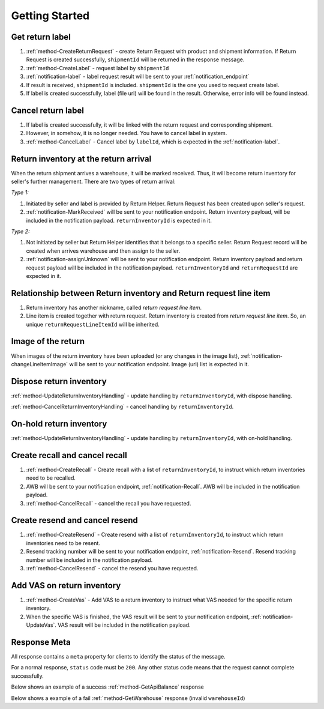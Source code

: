 Getting Started
===============

Get return label
----------------

1. :ref:`method-CreateReturnRequest` - create Return Request with product and shipment information. If Return Request is created successfully, ``shipmentId`` will be returned in the response message.
2. :ref:`method-CreateLabel` - request label by ``shipmentId``
3. :ref:`notification-label` - label request result will be sent to your :ref:`notification_endpoint`
4. If result is received, ``shipmentId`` is included. ``shipmentId`` is the one you used to request create label. 
5. If label is created successfully, label (file url) will be found in the result. Otherwise, error info will be found instead. 

Cancel return label
-------------------

1.  If label is created successfully, it will be linked with the return request and corresponding shipment.
2.  However, in somehow, it is no longer needed. You have to cancel label in system. 
3.  :ref:`method-CancelLabel` - Cancel label by ``labelId``, which is expected in the :ref:`notification-label`.

Return inventory at the return arrival
--------------------------------------

When the return shipment arrives a warehouse, it will be marked received.
Thus, it will become return inventory for seller's further management.
There are two types of return arrival:

`Type 1:`

1.  Initiated by seller and label is provided by Return Helper. Return Request has been created upon seller's request. 
2.  :ref:`notification-MarkReceived` will be sent to your notification endpoint. Return inventory payload, will be included in the notification payload. ``returnInventoryId`` is expected in it.

`Type 2:`

1.  Not initiated by seller but Return Helper identifies that it belongs to a specific seller. Return Request record will be created when arrives warehouse and then assign to the seller.
2.  :ref:`notification-assignUnknown` will be sent to your notification endpoint. Return inventory payload and return request payload will be included in the notification payload. ``returnInventoryId`` and ``returnRequestId`` are expected in it.

Relationship between Return inventory and Return request line item
------------------------------------------------------------------

1. Return inventory has another nickname, called `return request line item`. 
2. Line item is created together with return request. Return inventory is created from `return request line item`. So, an unique ``returnRequestLineItemId`` will be inherited. 

Image of the return
----------------------------

When images of the return inventory have been uploaded (or any changes in the image list), :ref:`notification-changeLineItemImage` will be sent to your notification endpoint. Image (url) list is expected in it.

Dispose return inventory
------------------------

:ref:`method-UpdateReturnInventoryHandling` - update handling by ``returnInventoryId``, with dispose handling.

:ref:`method-CancelReturnInventoryHandling` - cancel handling by ``returnInventoryId``.

On-hold return inventory
------------------------

:ref:`method-UpdateReturnInventoryHandling` - update handling by ``returnInventoryId``, with on-hold handling.

Create recall and cancel recall
-------------------------------

1. :ref:`method-CreateRecall` - Create recall with a list of ``returnInventoryId``, to instruct which return inventories need to be recalled.
2. AWB will be sent to your notification endpoint, :ref:`notification-Recall`. AWB will be included in the notification payload.
3. :ref:`method-CancelRecall` - cancel the recall you have requested.

Create resend and cancel resend
-------------------------------

1. :ref:`method-CreateResend` - Create resend with a list of ``returnInventoryId``, to instruct which return inventories need to be resent.
2. Resend tracking number will be sent to your notification endpoint, :ref:`notification-Resend`. Resend tracking number will be included in the notification payload.
3. :ref:`method-CancelResend` - cancel the resend you have requested.

Add VAS on return inventory
---------------------------

1. :ref:`method-CreateVas` - Add VAS to a return inventory to instruct what VAS needed for the specific return inventory.
2. When the specific VAS is finished, the VAS result will be sent to your notification endpoint, :ref:`notification-UpdateVas`. VAS result will be included in the notification payload.

Response Meta
-------------

All response contains a ``meta`` property for clients to identify the status of the message.

For a normal response, ``status`` code must be ``200``. Any other status code means that the request cannot complete successfully.

Below shows an example of a success :ref:`method-GetApiBalance` response

.. code-block:: json
  :emphasize-lines: 11

  {
    "apiBalances": [
      {
        "apiBalanceId": 7,
        "currencyCode": "usd",
        "balance": 2044.233
      }
    ],
    "correlationId": "0HM9VIKSKH2CB:00000002",
    "meta": {
      "status": 200,
      "data": {},
      "errorCode": null,
      "error": {}
    },
    "totalNumberOfRecords": 1
  }

Below shows a example of a fail :ref:`method-GetWarehouse` response (invalid ``warehouseId``)

.. code-block:: json
  :emphasize-lines: 4,6,8

  {
    "correlationId": "0HM9VIKSKH2CF:00000002",
    "meta": {
      "status": 400,
      "data": {},
      "errorCode": "VALIDATION_FAILED",
      "error": {
        "warehouseId": "The value 'invalid' is not valid."
      }
    }
  }
